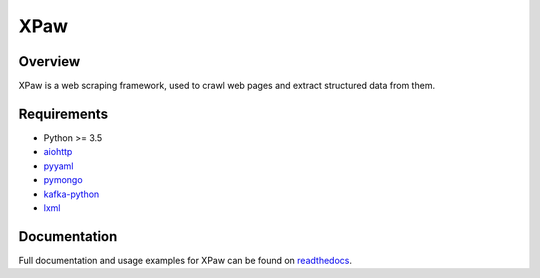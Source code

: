 XPaw
====

.. image:: https://travis-ci.org/jadbin/xpaw.svg?branch=master
    :target: https://travis-ci.org/jadbin/xpaw

.. image:: https://coveralls.io/repos/jadbin/xpaw/badge.svg?branch=master&service=github
    :target: https://coveralls.io/github/jadbin/xpaw?branch=master

.. image:: https://img.shields.io/badge/license-Apache 2-blue.svg
    :target: https://github.com/jadbin/xpaw/blob/master/LICENSE


Overview
--------

XPaw is a web scraping framework, used to crawl web pages and extract structured data from them.


Requirements
------------

- Python >= 3.5
- `aiohttp`_
- `pyyaml`_
- `pymongo`_
- `kafka-python`_
- `lxml`_

.. _aiohttp: https://pypi.python.org/pypi/aiohttp
.. _pyyaml: https://pypi.python.org/pypi/pyyaml
.. _pymongo: https://pypi.python.org/pypi/pymongo
.. _kafka-python: https://github.com/dpkp/kafka-python
.. _lxml: https://pypi.python.org/pypi/lxml


Documentation
-------------

Full documentation and usage examples for XPaw can be found on `readthedocs`_.

.. _readthedocs: http://xpaw.readthedocs.org/en/latest/
